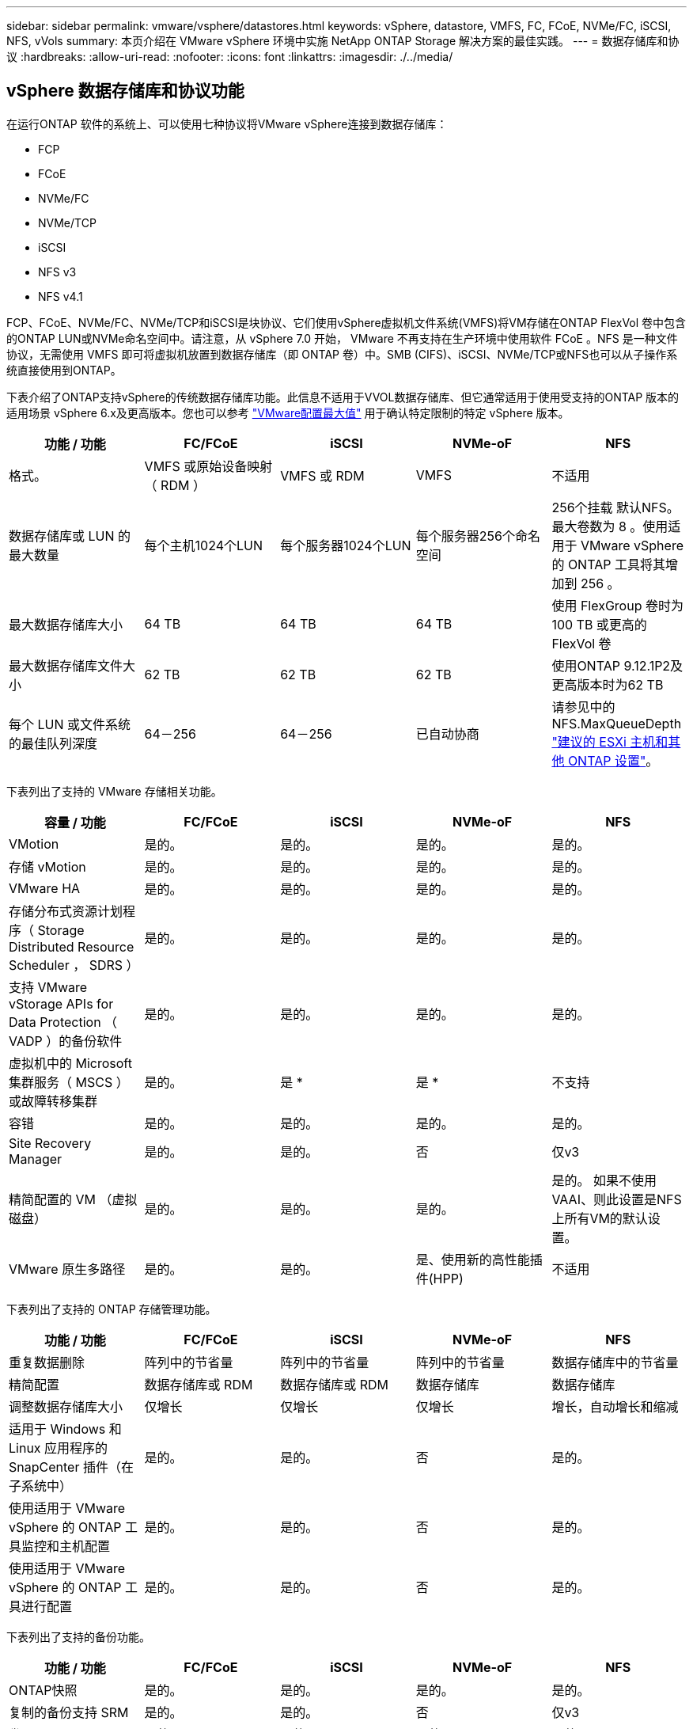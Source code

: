 ---
sidebar: sidebar 
permalink: vmware/vsphere/datastores.html 
keywords: vSphere, datastore, VMFS, FC, FCoE, NVMe/FC, iSCSI, NFS, vVols 
summary: 本页介绍在 VMware vSphere 环境中实施 NetApp ONTAP Storage 解决方案的最佳实践。 
---
= 数据存储库和协议
:hardbreaks:
:allow-uri-read: 
:nofooter: 
:icons: font
:linkattrs: 
:imagesdir: ./../media/




== vSphere 数据存储库和协议功能

在运行ONTAP 软件的系统上、可以使用七种协议将VMware vSphere连接到数据存储库：

* FCP
* FCoE
* NVMe/FC
* NVMe/TCP
* iSCSI
* NFS v3
* NFS v4.1


FCP、FCoE、NVMe/FC、NVMe/TCP和iSCSI是块协议、它们使用vSphere虚拟机文件系统(VMFS)将VM存储在ONTAP FlexVol 卷中包含的ONTAP LUN或NVMe命名空间中。请注意，从 vSphere 7.0 开始， VMware 不再支持在生产环境中使用软件 FCoE 。NFS 是一种文件协议，无需使用 VMFS 即可将虚拟机放置到数据存储库（即 ONTAP 卷）中。SMB (CIFS)、iSCSI、NVMe/TCP或NFS也可以从子操作系统直接使用到ONTAP。

下表介绍了ONTAP支持vSphere的传统数据存储库功能。此信息不适用于VVOL数据存储库、但它通常适用于使用受支持的ONTAP 版本的适用场景 vSphere 6.x及更高版本。您也可以参考 https://www.vmware.com/support/pubs/["VMware配置最大值"^] 用于确认特定限制的特定 vSphere 版本。

|===
| 功能 / 功能 | FC/FCoE | iSCSI | NVMe-oF | NFS 


| 格式。 | VMFS 或原始设备映射（ RDM ） | VMFS 或 RDM | VMFS | 不适用 


| 数据存储库或 LUN 的最大数量 | 每个主机1024个LUN | 每个服务器1024个LUN | 每个服务器256个命名空间 | 256个挂载
默认NFS。最大卷数为 8 。使用适用于 VMware vSphere 的 ONTAP 工具将其增加到 256 。 


| 最大数据存储库大小 | 64 TB | 64 TB | 64 TB | 使用 FlexGroup 卷时为 100 TB 或更高的 FlexVol 卷 


| 最大数据存储库文件大小 | 62 TB | 62 TB | 62 TB | 使用ONTAP 9.12.1P2及更高版本时为62 TB 


| 每个 LUN 或文件系统的最佳队列深度 | 64－256 | 64－256 | 已自动协商 | 请参见中的NFS.MaxQueueDepth https://docs.netapp.com/us-en/netapp-solutions/virtualization/vsphere_ontap_recommended_esxi_host_and_other_ontap_settings.html["建议的 ESXi 主机和其他 ONTAP 设置"^]。 
|===
下表列出了支持的 VMware 存储相关功能。

|===
| 容量 / 功能 | FC/FCoE | iSCSI | NVMe-oF | NFS 


| VMotion | 是的。 | 是的。 | 是的。 | 是的。 


| 存储 vMotion | 是的。 | 是的。 | 是的。 | 是的。 


| VMware HA | 是的。 | 是的。 | 是的。 | 是的。 


| 存储分布式资源计划程序（ Storage Distributed Resource Scheduler ， SDRS ） | 是的。 | 是的。 | 是的。 | 是的。 


| 支持 VMware vStorage APIs for Data Protection （ VADP ）的备份软件 | 是的。 | 是的。 | 是的。 | 是的。 


| 虚拟机中的 Microsoft 集群服务（ MSCS ）或故障转移集群 | 是的。 | 是 * | 是 * | 不支持 


| 容错 | 是的。 | 是的。 | 是的。 | 是的。 


| Site Recovery Manager | 是的。 | 是的。 | 否 | 仅v3 


| 精简配置的 VM （虚拟磁盘） | 是的。 | 是的。 | 是的。 | 是的。
如果不使用VAAI、则此设置是NFS上所有VM的默认设置。 


| VMware 原生多路径 | 是的。 | 是的。 | 是、使用新的高性能插件(HPP) | 不适用 
|===
下表列出了支持的 ONTAP 存储管理功能。

|===
| 功能 / 功能 | FC/FCoE | iSCSI | NVMe-oF | NFS 


| 重复数据删除 | 阵列中的节省量 | 阵列中的节省量 | 阵列中的节省量 | 数据存储库中的节省量 


| 精简配置 | 数据存储库或 RDM | 数据存储库或 RDM | 数据存储库 | 数据存储库 


| 调整数据存储库大小 | 仅增长 | 仅增长 | 仅增长 | 增长，自动增长和缩减 


| 适用于 Windows 和 Linux 应用程序的 SnapCenter 插件（在子系统中） | 是的。 | 是的。 | 否 | 是的。 


| 使用适用于 VMware vSphere 的 ONTAP 工具监控和主机配置 | 是的。 | 是的。 | 否 | 是的。 


| 使用适用于 VMware vSphere 的 ONTAP 工具进行配置 | 是的。 | 是的。 | 否 | 是的。 
|===
下表列出了支持的备份功能。

|===
| 功能 / 功能 | FC/FCoE | iSCSI | NVMe-oF | NFS 


| ONTAP快照 | 是的。 | 是的。 | 是的。 | 是的。 


| 复制的备份支持 SRM | 是的。 | 是的。 | 否 | 仅v3 


| 卷 SnapMirror | 是的。 | 是的。 | 是的。 | 是的。 


| VMDK 映像访问 | 支持 VADP 的备份软件 | 支持 VADP 的备份软件 | 支持 VADP 的备份软件 | 启用了 VADP 的备份软件， vSphere Client 和 vSphere Web Client 数据存储库浏览器 


| vmdk 文件级访问 | 启用了 VADP 的备份软件，仅限 Windows | 启用了 VADP 的备份软件，仅限 Windows | 启用了 VADP 的备份软件，仅限 Windows | 支持 VADP 的备份软件和第三方应用程序 


| NDMP 粒度 | 数据存储库 | 数据存储库 | 数据存储库 | 数据存储库或虚拟机 
|===
* NetApp建议对Microsoft集群使用来宾iSCSI、而不是在VMFS数据存储库中使用启用了多写入程序的VMDK。Microsoft 和 VMware 完全支持这种方法，并可通过 ONTAP （ SnapMirror 到内部或云中的 ONTAP 系统）提供极大的灵活性，易于配置和自动化，并可通过 SnapCenter 进行保护。vSphere 7 添加了一个新的集群模式 VMDK 选项。这与启用了多写入程序的VMDK不同、它需要一个通过FC协议提供的数据存储库、该协议已启用集群模式VMDK支持。其他限制适用。请参见VMware https://docs.vmware.com/en/VMware-vSphere/7.0/vsphere-esxi-vcenter-server-70-setup-wsfc.pdf["Windows Server 故障转移集群设置"^] 配置准则文档。

*使用NVMe-oF和NFS v4.1的数据存储库需要vSphere复制。SRM不支持基于阵列的复制。



== 选择存储协议

运行 ONTAP 软件的系统支持所有主要存储协议，因此客户可以根据现有和计划的网络基础架构以及员工技能选择最适合其环境的存储协议。NetApp 测试通常表明，以相似的线路速度运行的协议之间差别不大，因此，与原始协议性能相比，最好重点关注您的网络基础架构和员工能力。

在考虑选择协议时，以下因素可能会很有用：

* * 当前的客户环境。 * 尽管 IT 团队通常擅长管理以太网 IP 基础架构，但并非所有团队都擅长管理 FC SAN 网络结构。但是、如果使用的是不针对存储流量设计的通用IP网络、则可能效果不会很好。请考虑您已有的网络基础架构，任何计划内的改进，以及管理这些改进的人员的技能和可用性。
* * 易于设置。 * 除了 FC 网络结构的初始配置（额外的交换机以及 HBA 和固件的布线，分区以及互操作性验证）之外，块协议还需要创建和映射 LUN 以及通过子操作系统进行发现和格式化。创建并导出 NFS 卷后，它们将由 ESXi 主机挂载并准备好使用。NFS 没有特殊的硬件资格认定或固件可供管理。
* * 易于管理。 * 使用 SAN 协议时，如果需要更多空间，则需要执行几个步骤，包括增加 LUN ，重新扫描以发现新大小，然后增加文件系统大小。虽然可以增加 LUN 的大小，但不能减小 LUN 的大小，因此恢复未使用的空间可能需要额外的工作。NFS 可以轻松地进行大小调整，存储系统可以自动调整大小。SAN 可通过子操作系统剪切 /UNMAP 命令提供空间回收，从而允许将已删除文件中的空间返回到阵列。使用 NFS 数据存储库时，这种类型的空间回收会更加困难。
* * 存储空间透明度。 * 在 NFS 环境中，存储利用率通常更容易查看，因为精简配置可以立即实现节省。同样，重复数据删除和克隆节省的空间可立即用于同一数据存储库中的其他虚拟机或其他存储系统卷。NFS 数据存储库中的虚拟机密度通常也会更高，这样可以减少要管理的数据存储库数量，从而节省重复数据删除的空间，并降低管理成本。




== 数据存储库布局

ONTAP 存储系统可以非常灵活地为 VM 和虚拟磁盘创建数据存储库。尽管在使用 VSC 为 vSphere 配置数据存储库时会应用许多 ONTAP 最佳实践（在一节中列出） link:settings.html["建议的 ESXi 主机和其他 ONTAP 设置"]），下面是需要考虑的其他一些准则：

* 使用 ONTAP NFS 数据存储库部署 vSphere 可实现高性能，易于管理的实施，从而提供基于块的存储协议无法实现的虚拟机与数据存储库比率。此架构可将数据存储库密度提高十倍，并相应地减少数据存储库数量。虽然较大的数据存储库可以提高存储效率并提供运营优势，但请考虑至少使用四个数据存储库（ FlexVol 卷）将虚拟机存储在一个 ONTAP 控制器上，以便从硬件资源中获得最大性能。通过这种方法，您还可以使用不同的恢复策略建立数据存储库。根据业务需求、某些备份或复制的频率比其他备份或复制的频率要高。FlexGroup 卷不需要多个数据存储库来提高性能、因为它们可以根据设计进行扩展。
* NetApp建议对大多数NFS数据存储库使用FlexVol卷。从ONTAP 9.8开始、也支持将FlexGroup卷用作数据存储库、并且通常建议在某些使用情形下使用。通常不建议使用其他ONTAP存储容器、例如qtrees、因为适用于VMware vSphere的ONTAP工具或适用于VMware vSphere的NetApp SnapCenter插件目前均不支持这些存储容器。尽管如此、在一个卷中将数据存储库部署为多个qtrees可能会对高度自动化的环境非常有用、这些环境可以从数据存储库级别的配额或VM文件克隆中受益。
* 对于 FlexVol 卷数据存储库，大小合适的数据存储库大约为 4 TB 到 8 TB 。这种大小可以很好地平衡性能，易管理性和数据保护。从小规模入手（例如 4 TB ），然后根据需要扩展数据存储库（最大 100 TB ）。较小的数据存储库可以更快地从备份中或发生灾难后进行恢复，并可在集群中快速移动。请考虑使用 ONTAP 自动调整大小功能在已用空间发生变化时自动增长和缩减卷。默认情况下，适用于 VMware vSphere 数据存储库配置向导的 ONTAP 工具会对新数据存储库使用自动调整大小。可以使用 System Manager 或命令行对增长和缩减阈值以及大小上限和下限进行其他自定义。
* 或者，也可以为 VMFS 数据存储库配置由 FC ， iSCSI 或 FCoE 访问的 LUN 。VMFS 允许集群中的每个 ESX 服务器同时访问传统 LUN 。VMFS 数据存储库的大小最多可达 64 TB ，并且最多可包含 32 个 2 TB LUN （ VMFS 3 ）或一个 64 TB LUN （ VMFS 5 ）。大多数系统上的ONTAP 最大LUN大小为16 TB、而全SAN阵列系统上的最大LUN大小为128 TB。因此，可以使用四个 16 TB LUN 在大多数 ONTAP 系统上创建最大大小的 VMFS 5 数据存储库。尽管具有多个LUN (使用高端FAS 或AFF 系统)的高I/O工作负载可获得性能优势、但创建、管理和保护数据存储库LUN的管理复杂性增加以及可用性风险增加、抵消了这一优势。NetApp 通常建议为每个数据存储库使用一个大型 LUN ，并且只有在特殊需要超过 16 TB 数据存储库时才会跨越。与 NFS 一样，请考虑使用多个数据存储库（卷），以便在一个 ONTAP 控制器上最大限度地提高性能。
* 较旧的子操作系统（ OS ）需要与存储系统对齐，以获得最佳性能和存储效率。但是， Microsoft 和 Linux 分销商（例如 Red Hat ）提供的现代供应商支持的操作系统不再需要进行调整，以便在虚拟环境中将文件系统分区与底层存储系统的块对齐。如果您使用的旧操作系统可能需要对齐，请使用 "VM 对齐 " 在 NetApp 支持知识库中搜索文章，或者向 NetApp 销售人员或合作伙伴联系人请求 TR-3747 的副本。
* 避免在子操作系统中使用碎片整理实用程序、因为这不会带来任何性能优势、并会影响存储效率和快照空间使用量。此外，还应考虑在子操作系统中关闭虚拟桌面的搜索索引。
* ONTAP 凭借创新的存储效率功能引领行业发展，帮助您充分利用可用磁盘空间。AFF 系统通过默认实时重复数据删除和数据压缩进一步提高了这种效率。数据会在聚合中的所有卷之间进行重复数据删除，因此您无需再将相似的操作系统和类似应用程序分组到一个数据存储库中，即可最大程度地节省空间。
* 在某些情况下，您甚至可能不需要数据存储库。为了获得最佳性能和易管理性，请避免对数据库和某些应用程序等高 I/O 应用程序使用数据存储库。而是考虑由子系统拥有的文件系统，例如由子系统管理或使用 RDM 管理的 NFS 或 iSCSI 文件系统。有关具体的应用指南，请参见适用于您的应用程序的 NetApp 技术报告。例如： link:/oracle/overview.html["基于 ONTAP 的 Oracle 数据库"] 包含一个有关虚拟化的章节，其中包含有用的详细信息。
* 一级磁盘（或经过改进的虚拟磁盘）支持独立于运行 vSphere 6.5 及更高版本的 VM 的 vCenter 管理磁盘。虽然它们主要由 API 管理，但对于 VVOL 很有用，尤其是在由 OpenStack 或 Kubernetes 工具管理时。ONTAP 以及适用于 VMware vSphere 的 ONTAP 工具均支持这些功能。




== 数据存储库和 VM 迁移

将 VM 从另一个存储系统上的现有数据存储库迁移到 ONTAP 时，请记住以下一些实践：

* 使用 Storage vMotion 将虚拟机的批量移动到 ONTAP 。这种方法不仅不会对正在运行的 VM 造成中断，而且还可以通过实时重复数据删除和数据压缩等 ONTAP 存储效率功能在数据迁移时对其进行处理。请考虑使用 vCenter 功能从清单列表中选择多个 VM ，然后在适当的时间计划迁移（单击操作时使用 Ctrl 键）。
* 虽然您可以仔细规划迁移到适当的目标数据存储库，但批量迁移之后再根据需要进行组织往往会更简单。如果您有特定的数据保护需求(例如不同的Snapshot计划)、则可能需要使用此方法来指导您迁移到不同的数据存储库。
* 大多数 VM 及其存储可以在运行时进行迁移（热迁移），但从另一个存储系统迁移连接的存储（不在数据存储库中），例如 ISO ， LUN 或 NFS 卷可能需要冷迁移。
* 需要更仔细迁移的虚拟机包括使用连接存储的数据库和应用程序。一般情况下、请考虑使用应用程序的工具来管理迁移。对于 Oracle ，请考虑使用 RMAN 或 ASM 等 Oracle 工具迁移数据库文件。请参见 https://www.netapp.com/us/media/tr-4534.pdf["TR-4534"^] 有关详细信息 ...同样，对于 SQL Server ，请考虑使用 SQL Server Management Studio 或 NetApp 工具，例如适用于 SQL Server 的 SnapManager 或 SnapCenter 。




== 适用于 VMware vSphere 的 ONTAP 工具

将 vSphere 与运行 ONTAP 软件的系统结合使用时，最重要的最佳实践是安装和使用适用于 VMware vSphere 的 ONTAP 工具插件（以前称为虚拟存储控制台）。无论使用 SAN 还是 NAS ，此 vCenter 插件均可简化存储管理，提高可用性并降低存储成本和运营开销。它使用最佳实践来配置数据存储库，并针对多路径和 HBA 超时优化 ESXi 主机设置（这些内容在附录 B 中进行了介绍）。由于它是vCenter插件、因此可供连接到vCenter Server的所有vSphere Web Client使用。

此插件还可帮助您在 vSphere 环境中使用其他 ONTAP 工具。您可以通过此插件安装适用于VMware VAAI的NFS插件、以便将副本卸载到ONTAP以执行VM克隆操作、为厚虚拟磁盘文件预留空间以及卸载ONTAP快照。

此插件也是适用于ONTAP的VASA Provider的许多功能的管理界面、支持通过VVO尔 进行基于存储策略的管理。注册适用于 VMware vSphere 的 ONTAP 工具后，可使用它创建存储功能配置文件，将其映射到存储，并确保数据存储库随时间的推移符合这些配置文件。VASA Provider 还提供了一个用于创建和管理 VVol 数据存储库的界面。

一般来说， NetApp 建议在 vCenter 中使用适用于 VMware vSphere 的 ONTAP 工具来配置传统数据存储库和 VVOL 数据存储库，以确保遵循最佳实践。



== 常规网络连接

在将 vSphere 与运行 ONTAP 软件的系统结合使用时，配置网络设置非常简单，与其他网络配置类似。需要考虑以下几点：

* 将存储网络流量与其他网络分开。可以通过使用专用 VLAN 或单独的存储交换机来实现单独的网络。如果存储网络共享上行链路等物理路径，您可能需要 QoS 或其他上行链路端口来确保带宽充足。请勿将主机直接连接到存储；使用交换机提供冗余路径、并允许VMware HA在没有干预的情况下运行。
* 如果您的网络需要并支持巨型帧，则可以使用巨型帧，尤其是在使用 iSCSI 时。如果使用这些协议，请确保在存储和 ESXi 主机之间的路径中的所有网络设备， VLAN 等上对其进行相同的配置。否则，您可能会看到性能或连接问题。此外，还必须在 ESXi 虚拟交换机， VMkernel 端口以及每个 ONTAP 节点的物理端口或接口组上以相同的方式设置 MTU 。
* NetApp 仅建议在 ONTAP 集群中的集群网络端口上禁用网络流量控制。对于用于数据流量的其余网络端口， NetApp 不提供其他最佳实践建议。您应根据需要启用或禁用。请参见 http://www.netapp.com/us/media/tr-4182.pdf["TR-4182"^] 了解有关流量控制的更多背景信息。
* 当 ESXi 和 ONTAP 存储阵列连接到以太网存储网络时， NetApp 建议将这些系统连接到的以太网端口配置为快速生成树协议（ RSTP ）边缘端口或使用 Cisco PortFast 功能。NetApp 建议在使用 Cisco PortFast 功能且为 ESXi 服务器或 ONTAP 存储阵列启用了 802.1Q VLAN 中继的环境中启用生成树 PortFast 中继功能。
* NetApp 建议采用以下链路聚合最佳实践：
+
** 使用支持在两个独立交换机机箱上对端口进行链路聚合的交换机、并采用多机箱链路聚合组方法、例如Cisco的虚拟端口通道(vPC)。
** 对连接到ESXi的交换机端口禁用LACP、除非您使用的是配置了LACP的dvSwitches 5.1或更高版本。
** 使用LACP为具有端口或IP哈希动态多模式接口组的ONTAP存储系统创建链路聚合。请参见 https://docs.netapp.com/us-en/ontap/networking/combine_physical_ports_to_create_interface_groups.html#dynamic-multimode-interface-group["网络管理"^] 以获得进一步指导。
** 如果对vSphere分布式交换机使用静态链路聚合(例如EtherChannel)和标准vswitch或基于LACP的链路聚合、请在ESXi上使用IP哈希绑定策略。如果未使用链路聚合、请改用"基于源虚拟端口ID路由"。




下表汇总了网络配置项，并指出了这些设置的应用位置。

|===
| 项目 | ESXi | 交换机 | Node | SVM 


| IP 地址 | VMkernel | 否 | 否 | 是的。 


| 链路聚合 | 虚拟交换机 | 是的。 | 是的。 | 否 * 


| VLAN | VMkernel 和 VM 端口组 | 是的。 | 是的。 | 否 * 


| 流量控制 | NIC | 是的。 | 是的。 | 否 * 


| 生成树 | 否 | 是的。 | 否 | 否 


| MTU （适用于巨型帧） | 虚拟交换机和 VMkernel 端口（ 9000 ） | 是（设置为最大值） | 是（ 9000 ） | 否 * 


| 故障转移组 | 否 | 否 | 是（创建） | 是（选择） 
|===
* SVM LIF连接到具有VLAN、MTU和其他设置的端口、接口组或VLAN接口。但是、这些设置不会在SVM级别进行管理。

这些设备具有自己的 IP 地址进行管理，但这些地址不会在 ESXi 存储网络环境中使用。



== SAN （ FC ， FCoE ， NVMe/FC ， iSCSI ）， RDM

在 vSphere 中，可以通过三种方式使用块存储 LUN ：

* 使用 VMFS 数据存储库
* 使用原始设备映射（ RDM ）
* 作为 LUN ，由软件启动程序从 VM 子操作系统访问和控制


VMFS 是一种高性能集群文件系统，可提供共享存储池中的数据存储库。可以为 VMFS 数据存储库配置 LUN ，这些 LUN 可通过 NVMe/FC 协议访问的 FC ， iSCSI ， FCoE 或 NVMe 命名空间进行访问。VMFS 允许集群中的每个 ESX 服务器同时访问传统 LUN 。ONTAP 最大 LUN 大小通常为 16 TB ；因此，使用四个 16 TB LUN （所有 SAN 阵列系统均支持最大 VMFS LUN 大小为 64 TB ）来创建最大 64 TB 的 VMFS 5 数据存储库（请参见本节中的第一个表）。由于 ONTAP LUN 架构不具有较小的单个队列深度，因此 ONTAP 中的 VMFS 数据存储库可以以相对简单的方式扩展到比传统阵列架构更大的程度。

vSphere 内置了对存储设备的多条路径的支持，称为原生多路径（ NMP ）。NMP 可以检测受支持存储系统的存储类型，并自动配置 NMP 堆栈以支持正在使用的存储系统的功能。

NMP 和 NetApp ONTAP 均支持非对称逻辑单元访问（ Asymmetric Logical Unit Access ， ALUA ）来协商优化和非优化路径。在 ONTAP 中，经过 ALUA 优化的路径遵循直接数据路径，并使用托管所访问 LUN 的节点上的目标端口。默认情况下，在 vSphere 和 ONTAP 中均已启用 ALUA 。NMP会将ONTAP集群识别为ALOA、并使用ALOA存储阵列类型插件 (`VMW_SATP_ALUA`)、然后选择轮循环路径选择插件 (`VMW_PSP_RR`）。

ESXi 6 最多支持 256 个 LUN 以及 1 ， 024 个 LUN 的总路径。ESXi 无法识别超出这些限制的任何 LUN 或路径。假设 LUN 数量达到最大值，则路径限制允许每个 LUN 使用四个路径。在较大的 ONTAP 集群中，可以在达到 LUN 限制之前达到路径限制。为了解决此限制， ONTAP 在 8.3 及更高版本中支持选择性 LUN 映射（ SLM ）。

SLM 会限制向给定 LUN 公布路径的节点。NetApp 最佳实践是，每个 SVM 的每个节点至少具有一个 LIF ，并使用 SLM 限制向托管 LUN 的节点及其 HA 配对节点公布的路径。虽然存在其他路径、但默认情况下不会公布这些路径。可以使用 SLM 中的添加和删除报告节点参数修改公布的路径。请注意，在 8.3 之前的版本中创建的 LUN 会公布所有路径，需要进行修改，以便仅向托管 HA 对公布这些路径。有关 SLM 的详细信息，请查看的第 5.9 节 http://www.netapp.com/us/media/tr-4080.pdf["TR-4080"^]。也可以使用先前的端口集方法进一步减少 LUN 的可用路径。端口集有助于减少 igroup 中启动程序可通过的可见路径数。

* 默认情况下， SLM 处于启用状态。除非使用端口集，否则不需要进行其他配置。
* 对于在Data ONTAP 8.3之前创建的LUN、请通过运行手动应用SLM `lun mapping remove-reporting-nodes` 命令以删除LUN报告节点并将LUN访问限制为LUN所属节点及其HA配对节点。


块协议（ iSCSI ， FC 和 FCoE ）使用 LUN ID 和序列号以及唯一名称来访问 LUN 。FC 和 FCoE 使用全球通用名称（ WWPN 和 WWPN ）， iSCSI 使用 iSCSI 限定名称（ IQN ）。存储中 LUN 的路径对于块协议没有意义，并且不会显示在协议的任何位置。因此，只包含 LUN 的卷根本无需在内部挂载，而包含数据存储库中使用的 LUN 的卷则不需要接合路径。ONTAP 中的 NVMe 子系统的工作原理类似。

要考虑的其他最佳实践：

* 确保为 ONTAP 集群中每个节点上的每个 SVM 创建一个逻辑接口（ LIF ），以最大程度地提高可用性和移动性。ONTAP SAN 最佳实践是，每个节点使用两个物理端口和 LIF ，每个网络结构使用一个。ALUA 用于解析路径并识别活动优化（直接）路径与活动非优化路径。ALUA 用于 FC ， FCoE 和 iSCSI 。
* 对于 iSCSI 网络，如果存在多个虚拟交换机，请在采用 NIC 绑定的不同网络子网上使用多个 VMkernel 网络接口。您还可以使用连接到多个物理交换机的多个物理 NIC 来提供 HA 并提高吞吐量。下图提供了多路径连接的示例。在 ONTAP 中，使用连接到两个或更多交换机的两个或更多链路配置一个单模式接口组以进行故障转移，或者使用 LACP 或其他具有多模式接口组的链路聚合技术来提供 HA 和链路聚合的优势。
* 如果在ESXi中使用质询握手身份验证协议(Challenge-Handshake Authentication Protocol、CHAP)进行目标身份验证、则还必须在ONTAP中使用命令行界面配置此协议 (`vserver iscsi security create`)或使用System Manager (在"Storage">"SVM">"SVM Settings"(SVM设置)>"Protocols"(协议)>"iSCSI"下编辑"Initiator Security"(启动程序安全性)。
* 使用适用于 VMware vSphere 的 ONTAP 工具创建和管理 LUN 和 igroup 。此插件会自动确定服务器的 WWPN 并创建适当的 igroup 。它还会根据最佳实践配置 LUN 并将其映射到正确的 igroup 。
* 请谨慎使用VMM、因为它们更难管理、而且它们还会使用路径、如前文所述、这些路径会受到限制。ONTAP LUN 支持这两者 https://kb.vmware.com/s/article/2009226["物理和虚拟兼容模式"^] RDM 。
* 有关将 NVMe/FC 与 vSphere 7.0 结合使用的详细信息，请参见此部分 https://docs.netapp.com/us-en/ontap-sanhost/nvme_esxi_7.html["《 ONTAP NVMe/FC 主机配置指南》"^] 和 http://www.netapp.com/us/media/tr-4684.pdf["TR-4684."^]下图显示了从 vSphere 主机到 ONTAP LUN 的多路径连接。


image:vsphere_ontap_image2.png["错误：缺少图形映像"]



== NFS

通过 vSphere ，客户可以使用企业级 NFS 阵列为 ESXi 集群中的所有节点提供对数据存储库的并发访问。如数据存储库一节所述，在将 NFS 与 vSphere 结合使用时，可以获得一些易用性和存储效率可见性优势。

将 ONTAP NFS 与 vSphere 结合使用时，建议采用以下最佳实践：

* 为 ONTAP 集群中每个节点上的每个 SVM 使用一个逻辑接口（ LIF ）。不再需要以往为每个数据存储库建议的 LIF 。虽然直接访问(LIF和同一节点上的数据存储库)是最佳选择、但无需担心间接访问、因为对性能的影响通常很小(微秒)。
* 自 VMware Infrastructure 3 以来， VMware 一直支持 NFSv3 。vSphere 6.0 增加了对 NFSv4.1 的支持，该支持可实现 Kerberos 安全性等一些高级功能。如果 NFSv3 使用客户端锁定，则 NFSv4.1 使用服务器端锁定。虽然 ONTAP 卷可以通过这两种协议导出，但 ESXi 只能通过一种协议挂载。此单协议挂载并不会阻止其他 ESXi 主机通过不同版本挂载同一数据存储库。请务必指定挂载时要使用的协议版本，以便所有主机都使用相同的版本，从而使用相同的锁定模式。请勿在主机之间混用 NFS 版本。如果可能，请使用主机配置文件检查合规性。
+
** 由于 NFSv3 和 NFSv4.1 之间不会自动转换数据存储库，因此请创建一个新的 NFSv4.1 数据存储库，并使用 Storage vMotion 将 VM 迁移到新数据存储库。
** 请参见中的 NFS v4.1 互操作性表注释 https://mysupport.netapp.com/matrix/["NetApp 互操作性表工具"^] 支持所需的特定 ESXi 修补程序级别。


* NFS 导出策略用于控制 vSphere 主机的访问。您可以对多个卷（数据存储库）使用一个策略。对于 NFSv3 ， ESXi 使用 sys （ UNIX ）安全模式，并需要根挂载选项来执行 VM 。在 ONTAP 中，此选项称为超级用户，使用超级用户选项时，无需指定匿名用户 ID 。请注意、的导出策略规则具有不同的值 `-anon` 和 `-allow-suid` ONTAP 工具是否存在发生原因 SVM发现问题。下面是一个策略示例：
+
** 访问协议： nfs3.
** 客户端匹配规范： 192.168.42.21
** RO 访问规则： sys
** RW访问规则：sys
** 匿名UID
** 超级用户： sys


* 如果使用适用于VMware VAAI的NetApp NFS插件、则此协议应设置为 `nfs` 创建或修改导出策略规则时。要使VAAI副本卸载正常工作、需要使用NFSv4协议、并将协议指定为 `nfs` 自动包括NFSv3和NFSv4版本。
* NFS 数据存储库卷是从 SVM 的根卷接合的；因此， ESXi 也必须有权访问根卷，才能导航和挂载数据存储库卷。根卷以及嵌套了数据存储库卷接合的任何其他卷的导出策略必须包含一条或多条适用于ESXi服务器的规则、以便为其授予只读访问权限。下面是根卷的示例策略、该策略也使用VAAI插件：
+
** 访问协议：NFS (包括nfs3和nfs4)
** 客户端匹配规范： 192.168.42.21
** RO 访问规则： sys
** RW访问规则：从不(根卷的最佳安全性)
** 匿名UID
** 超级用户：sys (使用VAAI的根卷也需要此功能)


* 使用适用于 VMware vSphere 的 ONTAP 工具（最重要的最佳实践）：
+
** 使用适用于 VMware vSphere 的 ONTAP 工具配置数据存储库，因为它可以自动简化导出策略的管理。
** 使用此插件为VMware集群创建数据存储库时、请选择集群、而不是单个ESX服务器。选择此选项会将数据存储库自动挂载到集群中的所有主机。
** 使用插件挂载功能将现有数据存储库应用于新服务器。
** 如果不对 VMware vSphere 使用 ONTAP 工具，请对所有服务器或需要额外访问控制的每个服务器集群使用一个导出策略。


* 虽然 ONTAP 提供了一个灵活的卷命名空间结构，可以使用接合在树中排列卷，但这种方法对于 vSphere 来说毫无价值。无论存储的命名空间层次结构如何，它都会在数据存储库的根目录下为每个 VM 创建一个目录。因此，最佳实践是，只需将 vSphere 卷的接合路径挂载到 SVM 的根卷，即适用于 VMware vSphere 的 ONTAP 工具如何配置数据存储库。如果没有嵌套的接合路径，也意味着任何卷都不依赖于根卷以外的任何卷，即使有意使某个卷脱机或销毁该卷，也不会影响指向其他卷的路径。
* 对于 NFS 数据存储库上的 NTFS 分区，块大小为 4k 是可以的。下图显示了从 vSphere 主机到 ONTAP NFS 数据存储库的连接。


image:vsphere_ontap_image3.png["错误：缺少图形映像"]

下表列出了 NFS 版本和支持的功能。

|===
| vSphere 功能 | NFSv3 | NFSv4.1 


| VMotion 和 Storage vMotion | 是的。 | 是的。 


| 高可用性 | 是的。 | 是的。 


| 容错 | 是的。 | 是的。 


| DRS | 是的。 | 是的。 


| 主机配置文件 | 是的。 | 是的。 


| 存储 DRS | 是的。 | 否 


| 存储 I/O 控制 | 是的。 | 否 


| SRM | 是的。 | 否 


| 虚拟卷 | 是的。 | 否 


| 硬件加速（ VAAI ） | 是的。 | 是的。 


| Kerberos 身份验证 | 否 | 是（在 vSphere 6.5 及更高版本中进行了增强，可支持 AES ， krb5i ） 


| 多路径支持 | 否 | 否 
|===


== FlexGroup 卷

ONTAP 9.8增加了对vSphere中FlexGroup卷数据存储库的支持、并支持适用于VMware vSphere的ONTAP工具和适用于VMware vSphere的SnapCenter插件。FlexGroup 简化了大型数据存储库的创建，并自动创建了大量成分卷，以便从 ONTAP 系统中获得最大性能。如果您需要一个具有完整ONTAP集群功能的可扩展vSphere数据存储库、或者您的克隆工作负载非常庞大、可以从新的FlexGroup克隆机制中受益、请将FlexGroup与vSphere结合使用。

除了对 vSphere 工作负载进行大量系统测试之外， ONTAP 9.8 还为 FlexGroup 数据存储库添加了一种新的副本卸载机制。此操作会使用经过更新的复制引擎、该引擎会使用前几个克隆在每个成分卷中填充本地缓存。然后、可以使用此本地缓存根据需要快速例化VM克隆。

请考虑以下情形：

* 您已创建一个包含8个成分卷的新FlexGroup
* 新FlexGroup的缓存超时设置为160分钟


在这种情况下、要完成的前8个克隆将是完整副本、而不是本地文件克隆。在160秒超时时间到期之前对该VM执行任何其他克隆操作都将使用每个成分卷中的文件克隆引擎以循环方式创建几乎即时的副本、这些副本均匀分布在各个成分卷上。

卷收到的每个新克隆作业都会重置超时。如果示例FlexGroup中的成分卷在超时之前未收到克隆请求、则会清除该特定虚拟机的缓存、并且需要重新填充该卷。此外、如果原始克隆的源发生更改(例如、您已更新模板)、则每个成分卷上的本地缓存都将失效、以防止发生任何冲突。此缓存可进行调整、并可根据您的环境需求进行设置。

如果您无法充分利用FlexGroup缓存、但仍需要快速跨卷克隆、请考虑使用虚拟卷。与使用传统数据存储库相比、使用FlexVol进行跨卷克隆的速度要快得多、并且不依赖于缓存。

有关将FlexGroup与VAAI结合使用的详细信息、请参阅此知识库文章： https://kb.netapp.com/?title=onprem%2Fontap%2Fdm%2FVAAI%2FVAAI%3A_How_does_caching_work_with_FlexGroups%253F["VAAI：如何对FlexGroup卷使用缓存？"^]

ONTAP 9.8还为FlexGroup卷文件添加了新的基于文件的性能指标(IOPS、吞吐量和延迟)、您可以在适用于VMware vSphere的ONTAP工具信息板和VM报告中查看这些指标。适用于 VMware vSphere 的 ONTAP 工具插件还允许您结合使用最大和 / 或最小 IOPS 来设置服务质量（ QoS ）规则。可以在数据存储库中的所有 VM 之间设置这些值，也可以为特定 VM 单独设置这些值。

以下是 NetApp 开发的其他一些最佳实践：

* 使用FlexGroup卷配置默认值。虽然建议使用适用于 VMware vSphere 的 ONTAP 工具，因为它可以在 vSphere 中创建和挂载 FlexGroup ，但也可以使用 ONTAP System Manager 或命令行来满足特殊需求。即使如此、也应使用默认值、例如每个节点的成分卷成员数、因为这是在vSphere中经过最全面测试的内容。尽管如此、仍然完全支持非默认设置、例如更改成分卷的数量或放置。
* 在估算基于FlexGroup的数据存储库的规模时、请记住、FlexGroup由多个较小的FlexVol卷组成、这些卷会创建一个较大的命名空间。因此、如果使用包含八个成分卷的FlexGroup、请确保数据存储库大小至少是最大虚拟机大小的八倍。例如，如果您的环境中有一个 6 TB 的 VM ，请将 FlexGroup 数据存储库的大小调整为不小于 48 TB 。
* 允许 FlexGroup 管理数据存储库空间。已使用 vSphere 数据存储库测试自动调整大小和弹性调整。如果数据存储库容量接近全满，请使用适用于 VMware vSphere 的 ONTAP 工具或其他工具调整 FlexGroup 卷的大小。FlexGroup 可在成分卷之间保持容量和索引节点的平衡，并在容量允许的情况下优先将文件夹（ VM ）中的文件分配给同一成分卷。
* VMware 和 NetApp 目前不支持通用的多路径网络连接方法。对于 NFSv4.1 ， NetApp 支持 pNFS ，而 VMware 支持会话中继。NFSv3 不支持通过多个物理路径访问一个卷。对于采用ONTAP 9.8的FlexGroup、我们建议的最佳实践是、让适用于VMware vSphere的ONTAP工具创建FlexGroup、但随后您应将其卸载、然后使用循环DNS重新挂载、以便在集群中分布负载。ONTAP工具在挂载数据存储库时仅使用一个LIF。重新挂载数据存储库后、可以使用ONTAP工具对其进行监控和管理。
* 在 9.8 版中，最多已对 1500 个 VM 的 FlexGroup vSphere 数据存储库支持进行了测试。
* 使用适用于 VMware VAAI 的 NFS 插件执行副本卸载。请注意、如前文所述、虽然FlexGroup数据存储库中的克隆功能得到了增强、但在FlexVol和/或FlexGroup卷之间复制VM时、ONTAP与ESXi主机副本相比、不会提供显著的性能优势。因此、在决定使用VAai或FlexGroup时、请考虑克隆工作负载。修改成分卷的数量是针对基于FlexGroup的克隆进行优化的一种方法。调整缓存超时。
* 使用适用于 VMware vSphere 9.8 的 ONTAP 工具使用 ONTAP 指标（信息板和 VM 报告）监控 FlexGroup VM 的性能，并管理各个 VM 上的 QoS 。目前无法通过 ONTAP 命令或 API 获得这些指标。
* 此时，可以在数据存储库中的各个 VM 或所有 VM 上设置 QoS （最大 / 最小 IOPS ）。在所有 VM 上设置 QoS 将取代任何单独的每 VM 设置。将来，设置不会扩展到新的或迁移的虚拟机；可以在新虚拟机上设置 QoS ，也可以将 QoS 重新应用于数据存储库中的所有虚拟机。如果虚拟机迁移到另一个数据存储库、则FlexGroup QoS策略也不会随虚拟机而变化。这一点与此不同、在迁移到其他数据存储库时、可以保留其QoS策略设置。
* 适用于VMware vSphere的SnapCenter插件4.4及更高版本支持备份和恢复主存储系统上FlexGroup数据存储库中的VM。4．6号选择控制阀为基于FlexGroup的数据存储库增加了SnapMirror支持。

